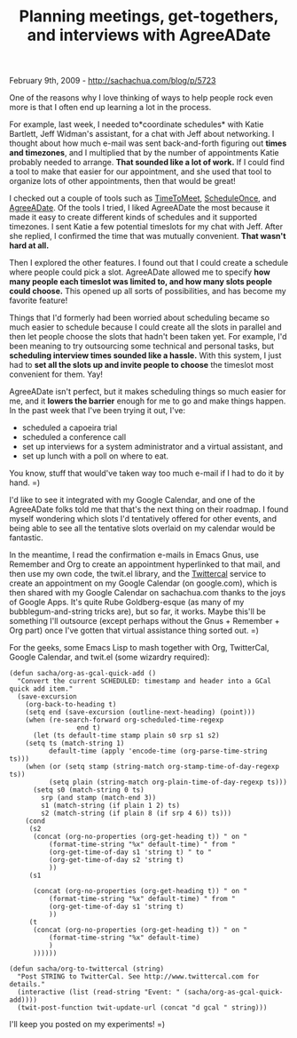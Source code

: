 #+TITLE: Planning meetings, get-togethers, and interviews with AgreeADate

February 9th, 2009 -
[[http://sachachua.com/blog/p/5723][http://sachachua.com/blog/p/5723]]

One of the reasons why I love thinking of ways to help people rock even
more is that I often end up learning a lot in the process.

For example, last week, I needed to*coordinate schedules* with Katie
Bartlett, Jeff Widman's assistant, for a chat with Jeff about
networking. I thought about how much e-mail was sent back-and-forth
figuring out *times and timezones*, and I multiplied that by the number
of appointments Katie probably needed to arrange. *That sounded like a
lot of work.* If I could find a tool to make that easier for our
appointment, and she used that tool to organize lots of other
appointments, then that would be great!

I checked out a couple of tools such as
[[http://timetomeet.com][TimeToMeet]],
[[http://scheduleonce.com][ScheduleOnce]], and
[[http://www.agreeadate.com][AgreeADate]]. Of the tools I tried, I liked
AgreeADate the most because it made it easy to create different kinds of
schedules and it supported timezones. I sent Katie a few potential
timeslots for my chat with Jeff. After she replied, I confirmed the time
that was mutually convenient. *That wasn't hard at all.*

Then I explored the other features. I found out that I could create a
schedule where people could pick a slot. AgreeADate allowed me to
specify *how many people each timeslot was limited to, and how many
slots people could choose.* This opened up all sorts of possibilities,
and has become my favorite feature!

Things that I'd formerly had been worried about scheduling became so
much easier to schedule because I could create all the slots in parallel
and then let people choose the slots that hadn't been taken yet. For
example, I'd been meaning to try outsourcing some technical and personal
tasks, but *scheduling interview times sounded like a hassle.* With this
system, I just had to *set all the slots up and invite people to choose*
the timeslot most convenient for them. Yay!

AgreeADate isn't perfect, but it makes scheduling things so much easier
for me, and it *lowers the barrier* enough for me to go and make things
happen. In the past week that I've been trying it out, I've:

-  scheduled a capoeira trial
-  scheduled a conference call
-  set up interviews for a system administrator and a virtual assistant,
   and
-  set up lunch with a poll on where to eat.

You know, stuff that would've taken way too much e-mail if I had to do
it by hand. =)

I'd like to see it integrated with my Google Calendar, and one of the
AgreeADate folks told me that that's the next thing on their roadmap. I
found myself wondering which slots I'd tentatively offered for other
events, and being able to see all the tentative slots overlaid on my
calendar would be fantastic.

In the meantime, I read the confirmation e-mails in Emacs Gnus, use
Remember and Org to create an appointment hyperlinked to that mail, and
then use my own code, the twit.el library, and the
[[http://www.twittercal.com][Twittercal]] service to create an
appointment on my Google Calendar (on google.com), which is then shared
with my Google Calendar on sachachua.com thanks to the joys of Google
Apps. It's quite Rube Goldberg-esque (as many of my bubblegum-and-string
tricks are), but so far, it works. Maybe this'll be something I'll
outsource (except perhaps without the Gnus + Remember + Org part) once
I've gotten that virtual assistance thing sorted out. =)

For the geeks, some Emacs Lisp to mash together with Org, TwitterCal,
Google Calendar, and twit.el (some wizardry required):

#+BEGIN_EXAMPLE
    (defun sacha/org-as-gcal-quick-add ()
      "Convert the current SCHEDULED: timestamp and header into a GCal quick add item."
      (save-excursion
        (org-back-to-heading t)
        (setq end (save-excursion (outline-next-heading) (point)))
        (when (re-search-forward org-scheduled-time-regexp
                     end t)
          (let (ts default-time stamp plain s0 srp s1 s2)
        (setq ts (match-string 1)
              default-time (apply 'encode-time (org-parse-time-string ts)))
        (when (or (setq stamp (string-match org-stamp-time-of-day-regexp ts))
              (setq plain (string-match org-plain-time-of-day-regexp ts)))
          (setq s0 (match-string 0 ts)
            srp (and stamp (match-end 3))
            s1 (match-string (if plain 1 2) ts)
            s2 (match-string (if plain 8 (if srp 4 6)) ts)))
        (cond
         (s2
          (concat (org-no-properties (org-get-heading t)) " on "
              (format-time-string "%x" default-time) " from "
              (org-get-time-of-day s1 'string t) " to "
              (org-get-time-of-day s2 'string t)
              ))
         (s1

          (concat (org-no-properties (org-get-heading t)) " on "
              (format-time-string "%x" default-time) " from "
              (org-get-time-of-day s1 'string t)
              ))
         (t
          (concat (org-no-properties (org-get-heading t)) " on "
              (format-time-string "%x" default-time)
              )
          ))))))

    (defun sacha/org-to-twittercal (string)
      "Post STRING to TwitterCal. See http://www.twittercal.com for details."
      (interactive (list (read-string "Event: " (sacha/org-as-gcal-quick-add))))
      (twit-post-function twit-update-url (concat "d gcal " string)))
#+END_EXAMPLE

I'll keep you posted on my experiments! =)
